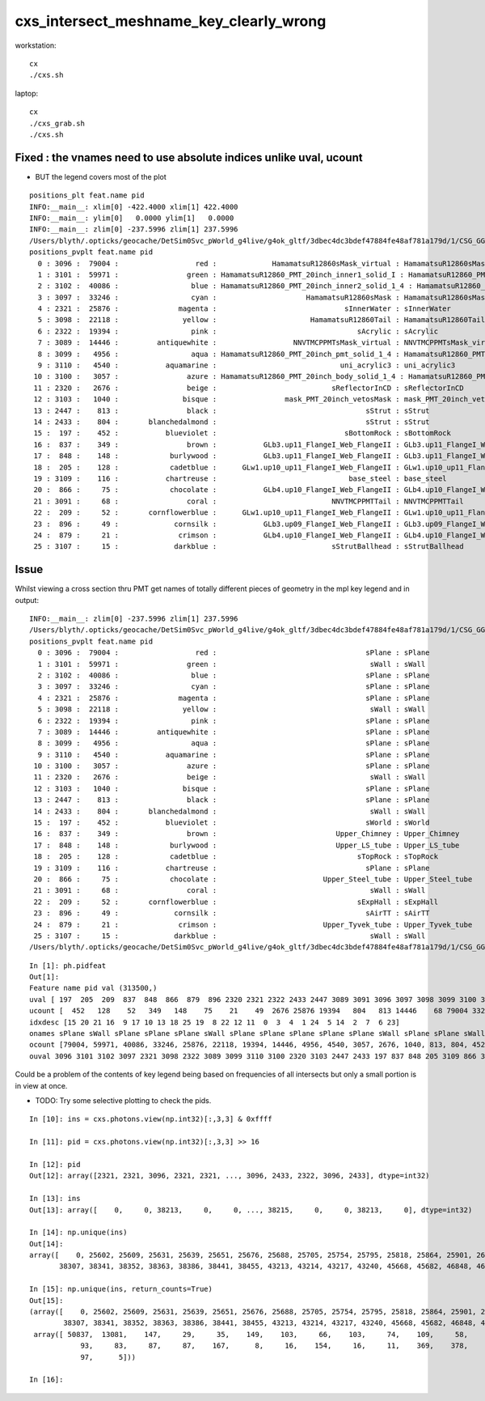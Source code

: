 cxs_intersect_meshname_key_clearly_wrong
===========================================


workstation::

     cx
     ./cxs.sh 

laptop:: 

     cx
     ./cxs_grab.sh 
     ./cxs.sh 


Fixed : the vnames need to use absolute indices unlike uval, ucount
-------------------------------------------------------------------------

* BUT the legend covers most of the plot

::

    positions_plt feat.name pid 
    INFO:__main__: xlim[0] -422.4000 xlim[1] 422.4000 
    INFO:__main__: ylim[0]   0.0000 ylim[1]   0.0000 
    INFO:__main__: zlim[0] -237.5996 zlim[1] 237.5996 
    /Users/blyth/.opticks/geocache/DetSim0Svc_pWorld_g4live/g4ok_gltf/3dbec4dc3bdef47884fe48af781a179d/1/CSG_GGeo/CSGOptiXSimulateTest/Hama_1/figs/positions_mpplt_pid.png
    positions_pvplt feat.name pid 
      0 : 3096 :  79004 :                  red :             HamamatsuR12860sMask_virtual : HamamatsuR12860sMask_virtual 
      1 : 3101 :  59971 :                green : HamamatsuR12860_PMT_20inch_inner1_solid_I : HamamatsuR12860_PMT_20inch_inner1_s_I 
      2 : 3102 :  40086 :                 blue : HamamatsuR12860_PMT_20inch_inner2_solid_1_4 : HamamatsuR12860_PMT_20inch_inner2_s_1_4 
      3 : 3097 :  33246 :                 cyan :                     HamamatsuR12860sMask : HamamatsuR12860sMask 
      4 : 2321 :  25876 :              magenta :                              sInnerWater : sInnerWater 
      5 : 3098 :  22118 :               yellow :                      HamamatsuR12860Tail : HamamatsuR12860Tail 
      6 : 2322 :  19394 :                 pink :                                 sAcrylic : sAcrylic 
      7 : 3089 :  14446 :         antiquewhite :                  NNVTMCPPMTsMask_virtual : NNVTMCPPMTsMask_virtual 
      8 : 3099 :   4956 :                 aqua : HamamatsuR12860_PMT_20inch_pmt_solid_1_4 : HamamatsuR12860_PMT_20inch_pmt_s_1_4 
      9 : 3110 :   4540 :           aquamarine :                             uni_acrylic3 : uni_acrylic3 
     10 : 3100 :   3057 :                azure : HamamatsuR12860_PMT_20inch_body_solid_1_4 : HamamatsuR12860_PMT_20inch_body_s_1_4 
     11 : 2320 :   2676 :                beige :                           sReflectorInCD : sReflectorInCD 
     12 : 3103 :   1040 :               bisque :                mask_PMT_20inch_vetosMask : mask_PMT_20inch_vetosMask 
     13 : 2447 :    813 :                black :                                   sStrut : sStrut 
     14 : 2433 :    804 :       blanchedalmond :                                   sStrut : sStrut 
     15 :  197 :    452 :           blueviolet :                              sBottomRock : sBottomRock 
     16 :  837 :    349 :                brown :           GLb3.up11_FlangeI_Web_FlangeII : GLb3.up11_FlangeI_Web_FlangeII 
     17 :  848 :    148 :            burlywood :           GLb3.up11_FlangeI_Web_FlangeII : GLb3.up11_FlangeI_Web_FlangeII 
     18 :  205 :    128 :            cadetblue :      GLw1.up10_up11_FlangeI_Web_FlangeII : GLw1.up10_up11_FlangeI_Web_FlangeII 
     19 : 3109 :    116 :           chartreuse :                               base_steel : base_steel 
     20 :  866 :     75 :            chocolate :           GLb4.up10_FlangeI_Web_FlangeII : GLb4.up10_FlangeI_Web_FlangeII 
     21 : 3091 :     68 :                coral :                           NNVTMCPPMTTail : NNVTMCPPMTTail 
     22 :  209 :     52 :       cornflowerblue :      GLw1.up10_up11_FlangeI_Web_FlangeII : GLw1.up10_up11_FlangeI_Web_FlangeII 
     23 :  896 :     49 :             cornsilk :           GLb3.up09_FlangeI_Web_FlangeII : GLb3.up09_FlangeI_Web_FlangeII 
     24 :  879 :     21 :              crimson :           GLb4.up10_FlangeI_Web_FlangeII : GLb4.up10_FlangeI_Web_FlangeII 
     25 : 3107 :     15 :             darkblue :                           sStrutBallhead : sStrutBallhead 




Issue
-------

Whilst viewing a cross section thru PMT get names of totally different pieces of geometry in the mpl key legend and in output::

    INFO:__main__: zlim[0] -237.5996 zlim[1] 237.5996 
    /Users/blyth/.opticks/geocache/DetSim0Svc_pWorld_g4live/g4ok_gltf/3dbec4dc3bdef47884fe48af781a179d/1/CSG_GGeo/CSGOptiXSimulateTest/Hama_1/figs/positions_mpplt_pid.png
    positions_pvplt feat.name pid 
      0 : 3096 :  79004 :                  red :                                   sPlane : sPlane 
      1 : 3101 :  59971 :                green :                                    sWall : sWall 
      2 : 3102 :  40086 :                 blue :                                   sPlane : sPlane 
      3 : 3097 :  33246 :                 cyan :                                   sPlane : sPlane 
      4 : 2321 :  25876 :              magenta :                                   sPlane : sPlane 
      5 : 3098 :  22118 :               yellow :                                    sWall : sWall 
      6 : 2322 :  19394 :                 pink :                                   sPlane : sPlane 
      7 : 3089 :  14446 :         antiquewhite :                                   sPlane : sPlane 
      8 : 3099 :   4956 :                 aqua :                                   sPlane : sPlane 
      9 : 3110 :   4540 :           aquamarine :                                   sPlane : sPlane 
     10 : 3100 :   3057 :                azure :                                   sPlane : sPlane 
     11 : 2320 :   2676 :                beige :                                    sWall : sWall 
     12 : 3103 :   1040 :               bisque :                                   sPlane : sPlane 
     13 : 2447 :    813 :                black :                                   sPlane : sPlane 
     14 : 2433 :    804 :       blanchedalmond :                                    sWall : sWall 
     15 :  197 :    452 :           blueviolet :                                   sWorld : sWorld 
     16 :  837 :    349 :                brown :                            Upper_Chimney : Upper_Chimney 
     17 :  848 :    148 :            burlywood :                            Upper_LS_tube : Upper_LS_tube 
     18 :  205 :    128 :            cadetblue :                                 sTopRock : sTopRock 
     19 : 3109 :    116 :           chartreuse :                                   sPlane : sPlane 
     20 :  866 :     75 :            chocolate :                         Upper_Steel_tube : Upper_Steel_tube 
     21 : 3091 :     68 :                coral :                                    sWall : sWall 
     22 :  209 :     52 :       cornflowerblue :                                 sExpHall : sExpHall 
     23 :  896 :     49 :             cornsilk :                                   sAirTT : sAirTT 
     24 :  879 :     21 :              crimson :                         Upper_Tyvek_tube : Upper_Tyvek_tube 
     25 : 3107 :     15 :             darkblue :                                    sWall : sWall 
    /Users/blyth/.opticks/geocache/DetSim0Svc_pWorld_g4live/g4ok_gltf/3dbec4dc3bdef47884fe48af781a179d/1/CSG_GGeo/CSGOptiXSimulateTest/Hama_1/figs/positions_pvplt_pid.png


::

    In [1]: ph.pidfeat                                                                                                                                                                                        
    Out[1]: 
    Feature name pid val (313500,)
    uval [ 197  205  209  837  848  866  879  896 2320 2321 2322 2433 2447 3089 3091 3096 3097 3098 3099 3100 3101 3102 3103 3107 3109 3110] 
    ucount [  452   128    52   349   148    75    21    49  2676 25876 19394   804   813 14446    68 79004 33246 22118  4956  3057 59971 40086  1040    15   116  4540] 
    idxdesc [15 20 21 16  9 17 10 13 18 25 19  8 22 12 11  0  3  4  1 24  5 14  2  7  6 23] 
    onames sPlane sWall sPlane sPlane sPlane sWall sPlane sPlane sPlane sPlane sPlane sWall sPlane sPlane sWall sWorld Upper_Chimney Upper_LS_tube sTopRock sPlane Upper_Steel_tube sWall sExpHall sAirTT Upper_Tyvek_tube sWall 
    ocount [79004, 59971, 40086, 33246, 25876, 22118, 19394, 14446, 4956, 4540, 3057, 2676, 1040, 813, 804, 452, 349, 148, 128, 116, 75, 68, 52, 49, 21, 15] 
    ouval 3096 3101 3102 3097 2321 3098 2322 3089 3099 3110 3100 2320 3103 2447 2433 197 837 848 205 3109 866 3091 209 896 879 3107 



Could be a problem of the contents of key legend being based on frequencies of all intersects but only a small portion is in view at once. 

* TODO: Try some selective plotting to check the pids. 


::


    In [10]: ins = cxs.photons.view(np.int32)[:,3,3] & 0xffff                                                                                                                                                 

    In [11]: pid = cxs.photons.view(np.int32)[:,3,3] >> 16                                                                                                                                                    

    In [12]: pid                                                                                                                                                                                              
    Out[12]: array([2321, 2321, 3096, 2321, 2321, ..., 3096, 2433, 2322, 3096, 2433], dtype=int32)

    In [13]: ins                                                                                                                                                                                              
    Out[13]: array([    0,     0, 38213,     0,     0, ..., 38215,     0,     0, 38213,     0], dtype=int32)

    In [14]: np.unique(ins)                                                                                                                                                                                   
    Out[14]: 
    array([    0, 25602, 25609, 25631, 25639, 25651, 25676, 25688, 25705, 25754, 25795, 25818, 25864, 25901, 26010, 26112, 26143, 38213, 38215, 38219, 38221, 38225, 38228, 38237, 38260, 38267, 38282,
           38307, 38341, 38352, 38363, 38386, 38441, 38455, 43213, 43214, 43217, 43240, 45668, 45682, 46848, 46862, 47385, 47387, 47396, 47402, 47413, 47422, 47438, 47452], dtype=int32)

    In [15]: np.unique(ins, return_counts=True)                                                                                                                                                               
    Out[15]: 
    (array([    0, 25602, 25609, 25631, 25639, 25651, 25676, 25688, 25705, 25754, 25795, 25818, 25864, 25901, 26010, 26112, 26143, 38213, 38215, 38219, 38221, 38225, 38228, 38237, 38260, 38267, 38282,
            38307, 38341, 38352, 38363, 38386, 38441, 38455, 43213, 43214, 43217, 43240, 45668, 45682, 46848, 46862, 47385, 47387, 47396, 47402, 47413, 47422, 47438, 47452], dtype=int32),
     array([ 50837,  13081,    147,     29,     35,    149,    103,     66,    103,     74,    109,     58,     75,     89,    136,    135,    125, 195436,  45540,    314,    153,     89,     53,    131,
                93,     83,     87,     87,    167,      8,     16,    154,     16,     11,    369,    378,    197,     96,     10,      5,     71,     45,   2060,   1368,    413,    312,    122,    163,
                97,      5]))

    In [16]:                                           



